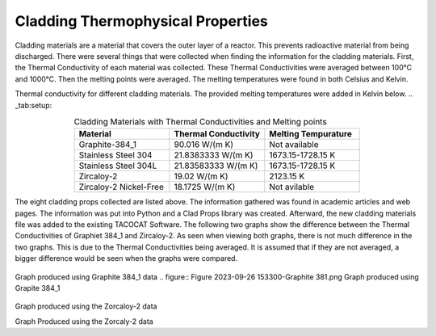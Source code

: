 ----------------------------------
Cladding Thermophysical Properties
----------------------------------

Cladding materials are a material that covers the outer layer of a reactor. 
This prevents radioactive material from being discharged. 
There were several things that were collected when finding the information for the cladding materials. 
First, the Thermal Conductivity of each material was collected. 
These Thermal Conductivities were averaged between 100°C and 1000°C. 
Then the melting points were averaged. 
The melting temperatures were found in both Celsius and Kelvin.  

Thermal conductivity for different cladding materials. The provided melting temperatures were added in Kelvin below.
.. _tab:setup:

.. csv-table:: Cladding Materials with Thermal Conductivities and Melting points
    :align: center
    :header: "Material","Thermal Conductivity","Melting Tempurature"
    :widths: 15,15,15

    "Graphite-384_1","90.016 W/(m K)","Not available"
    "Stainless Steel 304","21.8383333 W/(m K)", "1673.15-1728.15 K"
    "Stainless Steel 304L","21.83583333 W/(m K)","1673.15-1728.15 K"
    "Zircaloy-2","19.02 W/(m K)","2123.15 K"
    "Zircaloy-2 Nickel-Free","18.1725 W/(m K)","Not avilable"
                      
The eight cladding props collected are listed above. 
The information gathered was found in academic articles and web pages. 
The information was put into Python and a Clad Props library was created. 
Afterward, the new cladding materials file was added to the existing TACOCAT Software.
The following two graphs show the difference between the Thermal Conductivities of Graphiet 384_1 and Zircaloy-2.
As seen when viewing both graphs, there is not much difference in the two graphs. 
This is due to the Thermal Conductivities being averaged.
It is assumed that if they are not averaged, a bigger difference would be seen when the graphs were compared.

.. figure:: fig
Graph produced using Graphite 384_1 data
.. figure:: Figure 2023-09-26 153300-Graphite 381.png
Graph produced using Grapite 384_1


.. figure:: Figure2023-09-26 153218-Zirc_2.png
Graph produced using the Zorcaloy-2 data

Graph Produced using the Zorcaly-2 data

.. image::Figure2023-09-26153204-Zirc_2
